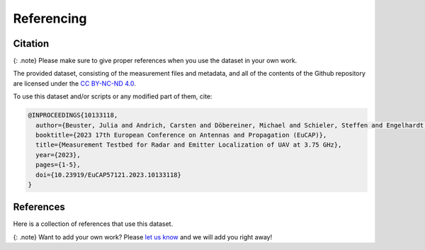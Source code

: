 Referencing
===========

Citation
--------

{: .note} Please make sure to give proper references when you use the
dataset in your own work.

The provided dataset, consisting of the measurement files and metadata,
and all of the contents of the Github repository are licensed under the
`CC BY-NC-ND
4.0 <https://creativecommons.org/licenses/by-nc-nd/4.0/legalcode>`__.

To use this dataset and/or scripts or any modified part of them, cite:

.. code:: tex

   @INPROCEEDINGS{10133118,
     author={Beuster, Julia and Andrich, Carsten and Döbereiner, Michael and Schieler, Steffen and Engelhardt, Maximilian and Schneider, Christian and Thomä, Reiner},
     booktitle={2023 17th European Conference on Antennas and Propagation (EuCAP)}, 
     title={Measurement Testbed for Radar and Emitter Localization of UAV at 3.75 GHz}, 
     year={2023},
     pages={1-5},
     doi={10.23919/EuCAP57121.2023.10133118}
   }

References
----------

Here is a collection of references that use this dataset.

{: .note} Want to add your own work? Please `let us
know <mailto:steffen.schieler@tu-ilmenau.de>`__ and we will add you
right away!
